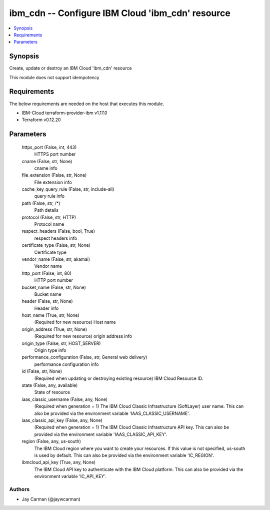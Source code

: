 
ibm_cdn -- Configure IBM Cloud 'ibm_cdn' resource
=================================================

.. contents::
   :local:
   :depth: 1


Synopsis
--------

Create, update or destroy an IBM Cloud 'ibm_cdn' resource

This module does not support idempotency



Requirements
------------
The below requirements are needed on the host that executes this module.

- IBM-Cloud terraform-provider-ibm v1.17.0
- Terraform v0.12.20



Parameters
----------

  https_port (False, int, 443)
    HTTPS port number


  cname (False, str, None)
    cname info


  file_extension (False, str, None)
    File extension info


  cache_key_query_rule (False, str, include-all)
    query rule info


  path (False, str, /*)
    Path details


  protocol (False, str, HTTP)
    Protocol name


  respect_headers (False, bool, True)
    respect headers info


  certificate_type (False, str, None)
    Certificate type


  vendor_name (False, str, akamai)
    Vendor name


  http_port (False, int, 80)
    HTTP port number


  bucket_name (False, str, None)
    Bucket name


  header (False, str, None)
    Header info


  host_name (True, str, None)
    (Required for new resource) Host name


  origin_address (True, str, None)
    (Required for new resource) origin address info


  origin_type (False, str, HOST_SERVER)
    Origin type info


  performance_configuration (False, str, General web delivery)
    performance configuration info


  id (False, str, None)
    (Required when updating or destroying existing resource) IBM Cloud Resource ID.


  state (False, any, available)
    State of resource


  iaas_classic_username (False, any, None)
    (Required when generation = 1) The IBM Cloud Classic Infrastructure (SoftLayer) user name. This can also be provided via the environment variable 'IAAS_CLASSIC_USERNAME'.


  iaas_classic_api_key (False, any, None)
    (Required when generation = 1) The IBM Cloud Classic Infrastructure API key. This can also be provided via the environment variable 'IAAS_CLASSIC_API_KEY'.


  region (False, any, us-south)
    The IBM Cloud region where you want to create your resources. If this value is not specified, us-south is used by default. This can also be provided via the environment variable 'IC_REGION'.


  ibmcloud_api_key (True, any, None)
    The IBM Cloud API key to authenticate with the IBM Cloud platform. This can also be provided via the environment variable 'IC_API_KEY'.













Authors
~~~~~~~

- Jay Carman (@jaywcarman)

